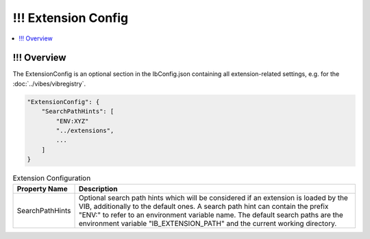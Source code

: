 ===================================================
!!! Extension Config
===================================================

.. contents:: :local:
   :depth: 3


.. _sec:cfg-extension-configuration-overview:

!!! Overview
========================================

The ExtensionConfig is an optional section in the IbConfig.json containing all extension-related
settings, e.g. for the :doc:`../vibes/vibregistry`.


.. code-block:: javascript

    "ExtensionConfig": {
        "SearchPathHints": [
            "ENV:XYZ"
            "../extensions",
            ...
        ]
    }


.. list-table:: Extension Configuration
   :widths: 15 85
   :header-rows: 1

   * - Property Name
     - Description
   * - SearchPathHints
     - Optional search path hints which will be considered if an extension is loaded by the VIB,
       additionally to the default ones. A search path hint can contain the prefix "ENV:"
       to refer to an environment variable name. The default search paths are the 
       environment variable "IB_EXTENSION_PATH" and the current working directory.